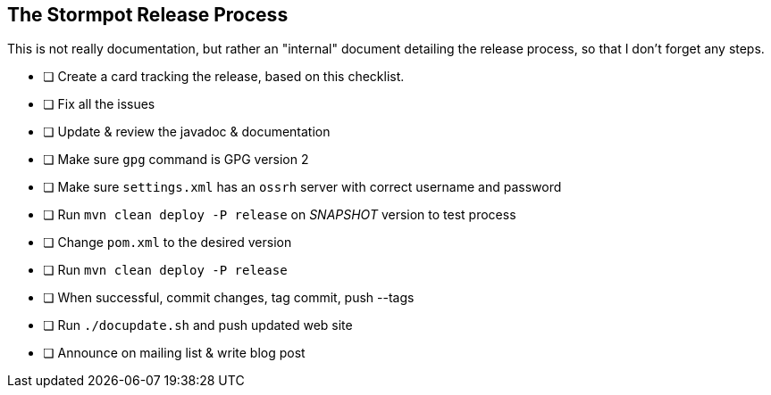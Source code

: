 == The Stormpot Release Process

This is not really documentation, but rather an "internal" document detailing the release process, so that I don't forget any steps.

* [ ] Create a card tracking the release, based on this checklist.
* [ ] Fix all the issues
* [ ] Update & review the javadoc & documentation
* [ ] Make sure `gpg` command is GPG version 2
* [ ] Make sure `settings.xml` has an `ossrh` server with correct username and password
* [ ] Run `mvn clean deploy -P release` on _SNAPSHOT_ version to test process
* [ ] Change `pom.xml` to the desired version
* [ ] Run `mvn clean deploy -P release`
* [ ] When successful, commit changes, tag commit, push --tags
* [ ] Run `./docupdate.sh` and push updated web site
* [ ] Announce on mailing list & write blog post
